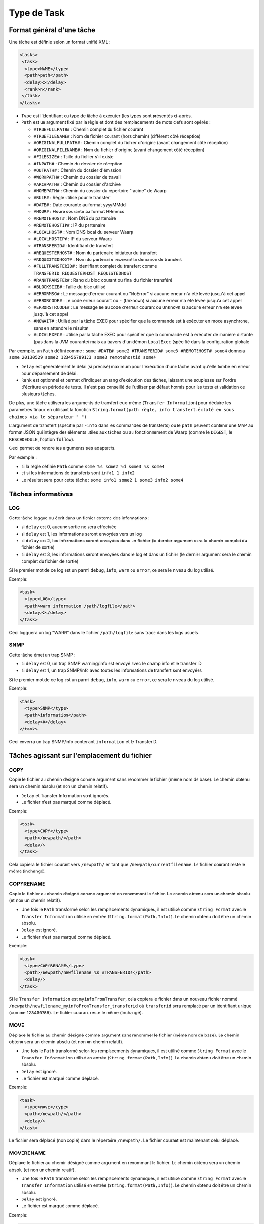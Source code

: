 ############
Type de Task
############

Format général d'une tâche
--------------------------

Une tâche est définie selon un format unifié XML :

.. code-block:: xml

  <tasks>
   <task>
    <type>NAME</type>
    <path>path</path>
    <delay>x</delay>
    <rank>n</rank>
   </task>
  </tasks>

- ``Type`` est l'identifiant du type de tâche à exécuter (les types sont présentés ci-après.

- ``Path`` est un argument fixé par la règle et dont des remplacements de mots clefs sont opérés :

  - ``#TRUEFULLPATH#`` : Chemin complet du fichier courant
  - ``#TRUEFILENAME#`` : Nom du fichier courant (hors chemin) (différent côté réception)
  - ``#ORIGINALFULLPATH#`` : Chemin complet du fichier d'origine (avant changement côté réception)
  - ``#ORIGINALFILENAME#`` : Nom du fichier d'origine (avant changement côté réception)
  - ``#FILESIZE#`` : Taille du fichier s'il existe
  - ``#INPATH#`` : Chemin du dossier de réception
  - ``#OUTPATH#`` : Chemin du dossier d'émission
  - ``#WORKPATH#`` : Chemin du dossier de travail
  - ``#ARCHPATH#`` : Chemin du dossier d'archive
  - ``#HOMEPATH#`` : Chemin du dossier du répertoire "racine" de Waarp
  - ``#RULE#`` : Règle utilisé pour le transfert
  - ``#DATE#`` : Date courante au format yyyyMMdd
  - ``#HOUR#`` : Heure courante au format HHmmss
  - ``#REMOTEHOST#`` : Nom DNS du partenaire
  - ``#REMOTEHOSTIP#`` : IP du partenaire
  - ``#LOCALHOST#`` : Nom DNS local du serveur Waarp
  - ``#LOCALHOSTIP#`` : IP du serveur Waarp
  - ``#TRANSFERID#`` : Identifiant de transfert
  - ``#REQUESTERHOST#`` : Nom du partenaire initiateur du transfert
  - ``#REQUESTEDHOST#`` : Nom du partenaire recevant la demande de transfert
  - ``#FULLTRANSFERID#`` : Identifiant complet du transfert comme ``TRANSFERID_REQUESTERHOST_REQUESTEDHOST``
  - ``#RANKTRANSFER#`` : Rang du bloc courant ou final du fichier transféré
  - ``#BLOCKSIZE#`` : Taille du bloc utilisé
  - ``#ERRORMSG#`` : Le message d'erreur courant ou "NoError" si aucune erreur n'a été levée jusqu'à cet
    appel
  - ``#ERRORCODE#`` : Le code erreur courant ou ``-`` (``Unknown``) si aucune erreur n'a été levée jusqu'à
    cet appel
  - ``#ERRORSTRCODE#`` : Le message lié au code d'erreur courant ou ``Unknown`` si aucune erreur n'a été
    levée jusqu'à cet appel
  - ``#NOWAIT#`` : Utilisé par la tâche EXEC pour spécifier que la commande est à exécuter en mode asynchrone,
    sans en attendre le résultat
  - ``#LOCALEXEC#`` : Utilisé par la tâche EXEC pour spécifier que la commande est à exécuter de manière
    distante (pas dans la JVM courante) mais au travers d'un démon ``LocalExec`` (spécifié dans la
    configuration globale

Par exemple, un ``Path`` défini comme :
``some #DATE# some2 #TRANSFERID# some3 #REMOTEHOST# some4``
donnera
``some 20130529 some2 123456789123 some3 remotehostid some4``

- ``Delay`` est généralement le délai (si précisé) maximum pour l'exécution d'une tâche avant qu'elle tombe
  en erreur pour dépassement de délai.
- ``Rank`` est optionnel et permet d'indiquer un rang d'exécution des tâches, laissant une souplesse sur
  l'ordre d'écriture en période de tests. Il n'est pas conseillé de l'utiliser par défaut hormis pour les
  tests et validation de plusieurs tâches.

De plus, une tâche utilisera les arguments de transfert eux-même (``Transfer Information``) pour déduire
les paramètres finaux en utilisant la fonction
``String.format(path règle, info transfert.éclaté en sous chaînes via le séparateur " ")``

L'argument de transfert (spécifié par ``-info`` dans les commandes de transferts) ou le ``path`` peuvent
contenir une MAP au format JSON qui intègre des éléments utiles aux tâches ou au fonctionnement de Waarp
(comme le ``DIGEST``, le ``RESCHDEDULE``, l'option ``follow``).

Ceci permet de rendre les arguments très adaptatifs.

Par exemple :

- si la règle définie ``Path`` comme ``some %s some2 %d some3 %s some4``
- et si les informations de transferts sont ``info1 1 info2``
- Le résultat sera pour cette tâche : ``some info1 some2 1 some3 info2 some4``



Tâches informatives
-------------------

LOG
"""

Cette tâche loggue ou écrit dans un fichier externe des informations :

- si ``delay`` est 0, aucune sortie ne sera effectuée
- si ``delay`` est 1, les informations seront envoyées vers un log
- si ``delay`` est 2, les informations seront envoyées dans un fichier (le dernier argument sera le chemin 
  complet du fichier de sortie)
- si ``delay`` est 3, les informations seront envoyées dans le log et dans un fichier (le dernier argument 
  sera le chemin complet du fichier de sortie)

Si le premier mot de ce log est un parmi ``debug``, ``info``, ``warn`` ou ``error``, ce sera le niveau du 
log utilisé. 

Exemple:

.. code-block:: xml

  <task>
    <type>LOG</type>
    <path>warn information /path/logfile</path>
    <delay>2</delay>
  </task>

Ceci logguera un log "WARN" dans le fichier ``/path/logfile`` sans trace dans les logs usuels.

SNMP
""""

Cette tâche émet un trap SNMP :

- si ``delay`` est 0, un trap SNMP warning/info est envoyé avec le champ info et le transfer ID
- si ``delay`` est 1, un trap SNMP/info avec toutes les informations de transfert sont envoyées

Si le premier mot de ce log est un parmi ``debug``, ``info``, ``warn`` ou ``error``, ce sera le niveau du
log utilisé.

Exemple:

.. code-block:: xml

  <task>
    <type>SNMP</type>
    <path>information</path>
    <delay>0</delay>
  </task>

Ceci enverra un trap SNMP/info contenant ``information`` et le TransferID.

Tâches agissant sur l'emplacement du fichier
--------------------------------------------

COPY
""""

Copie le fichier au chemin désigné comme argument sans renommer le fichier (même nom de base). Le chemin
obtenu sera un chemin absolu (et non un chemin relatif).

- ``Delay`` et Transfer Information sont ignorés.
- Le fichier n'est pas marqué comme déplacé.

Exemple:

.. code-block:: xml

  <task>
    <type>COPY</type>
    <path>/newpath/</path>
    <delay/>
  </task>

Cela copiera le fichier courant vers ``/newpath/`` en tant que ``/newpath/currentfilename``. Le fichier
courant reste le même (inchangé).

COPYRENAME
""""""""""

Copie le fichier au chemin désigné comme argument en renommant le fichier. Le chemin
obtenu sera un chemin absolu (et non un chemin relatif).

- Une fois le ``Path`` transformé selon les remplacements dynamiques, il est utilisé comme
  ``String Format`` avec le ``Transfer Information`` utilisé en entrée (``String.format(Path,Info)``).
  Le chemin obtenu doit être un chemin absolu.
- ``Delay`` est ignoré.
- Le fichier n'est pas marqué comme déplacé.

Exemple:

.. code-block:: xml

  <task>
    <type>COPYRENAME</type>
    <path>/newpath/newfilename_%s_#TRANSFERID#</path>
    <delay/>
  </task>

Si le ``Transfer Information`` est ``myinfoFromTransfer``, cela copiera le fichier dans un nouveau
fichier nommé ``/newpath/newfilename_myinfoFromTransfer_transferid`` où ``transferid`` sera remplacé par
un identifiant unique (comme 123456789). Le fichier courant reste le même (inchangé).

MOVE
""""

Déplace le fichier au chemin désigné comme argument sans renommer le fichier (même nom de base). Le chemin
obtenu sera un chemin absolu (et non un chemin relatif).

- Une fois le ``Path`` transformé selon les remplacements dynamiques, il est utilisé comme
  ``String Format`` avec le ``Transfer Information`` utilisé en entrée (``String.format(Path,Info)``).
  Le chemin obtenu doit être un chemin absolu.
- ``Delay`` est ignoré.
- Le fichier est marqué comme déplacé.

Exemple:

.. code-block:: xml

  <task>
    <type>MOVE</type>
    <path>/newpath/</path>
    <delay/>
  </task>

Le fichier sera déplacé (non copié) dans le répertoire ``/newpath/``. Le fichier courant est maintenant
celui déplacé.

MOVERENAME
""""""""""

Déplace le fichier au chemin désigné comme argument en renommant le fichier. Le chemin
obtenu sera un chemin absolu (et non un chemin relatif).

- Une fois le ``Path`` transformé selon les remplacements dynamiques, il est utilisé comme
  ``String Format`` avec le ``Transfer Information`` utilisé en entrée (``String.format(Path,Info)``).
  Le chemin obtenu doit être un chemin absolu.
- ``Delay`` est ignoré.
- Le fichier est marqué comme déplacé.

Exemple:

.. code-block:: xml

  <task>
    <type>MOVERENAME</type>
    <path>/newpath/newfilename</path>
    <delay/>
  </task>

Le fichier sera déplacé (non copié) dans le répertoire ``/newpath/`` avec comme nouveau nom
``/newpath/newfilename``. Le fichier courant est maintenant celui déplacé.

LINKRENAME
""""""""""

Crée un lien vers le fichier courant et pointe dessus.

- Le lien est d'abord tenté en mode "hard link", puis "soft link" et si ce n'est pas possible (non
  supporté par le système de fichiers), il crée une copie avec le nouveau nom.
- Une fois le ``Path`` transformé selon les remplacements dynamiques, il est utilisé comme
  ``String Format`` avec le ``Transfer Information`` utilisé en entrée (``String.format(Path,Info)``).
  Le chemin obtenu doit être un chemin absolu.
- ``Delay`` est ignoré.
- Le fichier est marqué comme déplacé.

Exemple:

.. code-block:: xml

  <task>
    <type>LINKRENAME</type>
    <path>/newpath/filenamelink</path>
    <delay/>
  </task>

Le fichier sera un lien dans le répertoire ``/newpath/`` avec pour nom ``filenamelink`` (ou une copie si ce
n'est pas possible).

RENAME
""""""

Renomme le fichier au chemin désigné comme argument. Le chemin
obtenu sera un chemin absolu (et non un chemin relatif).

- Une fois le ``Path`` transformé selon les remplacements dynamiques, il est utilisé comme
  ``String Format`` avec le ``Transfer Information`` utilisé en entrée (``String.format(Path,Info)``).
  Le chemin obtenu doit être un chemin absolu.
- ``Delay`` est ignoré.
- Le fichier est marqué comme déplacé.

Exemple:

.. code-block:: xml

  <task>
    <type>RENAME</type>
    <path>/newpath/newfilename</path>
    <delay/>
  </task>

Le fichier sera déplacé avec le nouveau nom spécifié. Le fichier est marqué comme déplacé.

DELETE
""""""

Cette tâche efface le fichier courant.

- Le fichier courant n'est plus valide.
- Aucun autre argument n'est pris en compte.

Exemple:

.. code-block:: xml

  <task>
    <type>DELETE</type>
    <path/>
    <delay/>
  </task>

Le fichier courant est effacé. En conséquence, plus aucune action ne peut être opérée sur le
fichier. Note : si le fichier ne peut pas être effacé, un Warning sera levé.

VALIDFILEPATH
"""""""""""""

Teste si le fichier courant est sous l'un des dossiers obtenus depuis le ``Path`` ou les ``Transfer
Information``.

- Une fois le ``Path`` transformé selon les remplacements dynamiques, il est utilisé comme
  ``String Format`` avec le ``Transfer Information`` utilisé en entrée (``String.format(Path,Info)``).
- Le résultat devra être : ``path1 path2 ...`` où chaque chemin est séparé par un "blanc".
- Si ``Delay`` n'est pas 0, un log sera produit.
- Le fichier n'est pas marqué comme déplacé.

Exemple:

.. code-block:: xml

  <task>
    <type>VALIDFILEPATH</type>
    <path>/path1/ /path2/</path>
    <delay>1</delay>
  </task>

Ceci vérifiera si le fichier courant est dans un des dossiers spécifiés, ici ``/path1`` ou ``/path2``.
Et il fera une sortie log pour enregistrer le résultat de cette vérification.

Tâches agissant sur le fichier
------------------------------

TAR
"""

Crée un TAR depuis les arguments comme source et destination ou un UNTAR des fichiers depuis une archive TAR.

- Une fois le ``Path`` transformé selon les remplacements dynamiques, il est utilisé comme
  ``String Format`` avec le ``Transfer Information`` utilisé en entrée (``String.format(Path,Info)``).
- Si ``delay`` est ``1``, l'archive tar indiquée en premier argument est
  **extraite** dans le dossier indiqué en second argument (le ``path``
  ``archiveFile destDir`` équivaut à la commande
  ``tar xf archiveFile -C destDir``)
- Si ``delay`` est ``2``, l'archive tar indiquée en premier argument est
  **crée** avec le contenu du dossier indiqué en second argument (le ``path``
  ``archiveFile sourceDir`` équivaut à la commande
  ``tar cf archiveFile sourceDir``)
- Si ``delay`` est ``3``, l'archive tar indiquée en premier argument est
  **crée** avec les fichiers indiqués dans les arguments suivants (le
  ``path`` ``archiveFile sourceFile1 sourceFile2`` équivaut à la commande
  ``tar cf archiveFile sourceFile1 sourceFile2``)
- Le fichier n'est pas marqué comme déplacé.

Exemple:

.. code-block:: xml

  <task>
    <type>TAR</type>
    <path>/path/sourcetarfile /path/targetdirectory/</path>
    <delay>1</delay>
  </task>

Ceci déclenchera un ``UNTAR`` depuis l'archive TAR ``/path/sourcetarfile``
vers le dossier ``/path/targetdirectory``. Le fichier n'est pas marqué comme
déplacé.

ZIP
"""

Crée un ZIP depuis les arguments comme source et destination ou un UNZIP des fichiers depuis une archive ZIP.

- Une fois le ``Path`` transformé selon les remplacements dynamiques, il est utilisé comme ``String
  Format`` avec le ``Transfer Information`` utilisé en entrée (``String.format(Path,Info)``).
- Si ``delay`` est ``1``, l'archive zip indiquée en premier argument est
  **extraite** dans le dossier indiqué en second argument (le ``path``
  ``archiveFile destDir`` équivaut à la commande
  ``unzip archiveFile -d destDir``)
- Si ``delay`` est ``2``, l'archive zip indiquée en premier argument est
  **crée** avec le contenu du dossier indiqué en second argument (le ``path``
  ``archiveFile sourceDir`` équivaut à la commande
  ``zip -r archiveFile sourceDir``)
- Si ``delay`` est ``3``, l'archive zip indiquée en premier argument est
  **crée** avec les fichiers indiqués dans les arguments suivants (le
  ``path`` ``archiveFile sourceFile1 sourceFile2`` équivaut à la commande
  ``zip archiveFile sourceFile1 sourceFile2``)
- Le fichier n'est pas marqué comme déplacé.

Exemple:

.. code-block:: xml

  <task>
    <type>ZIP</type>
    <path>/path/sourcetarfile /path/targetdirectory/</path>
    <delay>1</delay>
  </task>

Ceci déclenchera un ``UNZIP`` depuis l'archive ZIP ``/path/sourcetarfile``
vers le dossier ``/path/targetdirectory``. Le fichier n'est pas marqué comme
déplacé.

TRANSCODE
"""""""""

Permet de transcoder un fichier d'un ensemble de codage vers un autre.

Une fois le ``Path`` transformé selon les remplacements dynamiques, il est utilisé comme
``String Format`` avec le ``Transfer Information`` utilisé en entrée (``String.format(Path,Info)``).

- ``-from fromCharset``
- ``-to toCharset``
- ``-newfile filename`` argument optionnel : si non utilisé, ce sera le nom du fichier courant plus
  ``.extension`` (usuellement ``transcode``) ; si utilisé, aucune extension ne sera ajoutée
- ``-extension extension`` argument optionnel : si non utilisé, le fichier produit sera
  ``filename.transcode``
- ``-dos2unix`` or ``-unix2dos`` argument optionnel, mais si présent, ``-from`` et ``-to`` peuvent être
  ignorés ; ceci autorise des actions ``dos2unix``/``unix2dos`` à la fin du transcodage. Cette opération peut
  être réalisée même sans les options ``-from`` ou ``-to``, ce qui signifie que seule cette transformation
  sera appliquée, sans transcodage.

``fromCharset`` et ``toCharset`` sont des chaînes représentant les codages officiels disponibles en Java
dont.

Le fichier n'est pas marqué comme déplacé.

Exemple:

.. code-block:: xml

  <task>
    <type>TRANSCODE</type>
    <path>-from fromCharset -to toCharset -newfile /path/file</path>
    <delay/>
  </task>

Ceci transcodera le fichier courant depuis ``fromCharset`` vers ``toCharset`` et le résultat sera placé
dans le fichier ``/path/file``.
Le fichier n'est pas marqué comme déplacé.


Une méthode en ligne de commande (depuis Waarp Common) permet d'obtenir une liste en html (``-html``), csv
(``-csv``) ou au format texte (``-text``) de tous les codages supportés par votre JVM. Pour l'utiliser,
exécuter la commande suivante :

.. code-block::

  java -cp WaarpCommon-1.2.7.jar \
    org.waarp.common.transcode.CharsetsUtil \
    [-csv | -html | -text ]

Elle peut également être utilisé pour transcoder des fichiers en dehors de R66.

.. code-block::

  java -cp WaarpCommon-1.2.7.jar \
    org.waarp.common.transcode.CharsetsUtil \
    -from fromFilename fromCharset -to toFilename toCharset

Codages supportés
'''''''''''''''''

Parmi les ensembles de codages, les plus connus sont :

- France: IBM297 or IBM01147
- Italy: IBM280 or IBM01144
- UK: IBM285 or IBM01146
- International (Switzerland, Belgium): IBM500 or IBM01148
- Austria/Germany: IBM273 or IBM01141
- Spain and Latin America: IBM284 or IBM01145
- Portugal, Brazil, USA, Canada, Netherlands: IBM037 or IBM01140
- Central and Eastern Europe: IBM870
- Cyrillic: x-IBM1025 (x-IBM1381?)
- Turkey: IBM1026
- Cyrillic Ukraine: x-IBM1123
- Denmark, Norway: IBM277 or IBM01142
- Finland or Sweden: IBM278 or IBM01143
- Greece: x-IBM875 or x-IBM1124

.. seealso::

    * `référence IBM des code pages <http://publib.boulder.ibm.com/infocenter/pcomhelp/v5r9/topic/com.ibm.pcomm.doc/reference/html/hcp_reference.htm>`__


UNZEROED
""""""""

Cette tâche ajoute un octet à un fichier si celui-ci est vide (de taille 0).

Cette tâche sera en erreur si le fichier est de taille 0 mais ne peut pas être "unzeroed". Si le chemin est
non vide, le contenu sera utilisé comme remplissage du le fichier vide. S'il est vide, le caractère "blanc"
sera utilisé.

Une fois le ``Path`` transformé selon les remplacements dynamiques, il est utilisé comme
``String Format`` avec le ``Transfer Information`` utilisé en entrée (``String.format(Path,Info)``).

- Si ``Delay`` est 1, la tâche produira un log de niveau info
- Si ``Delay`` est 2, la tâche produira un log de niveau warn
- Le fichier n'est pas marqué comme déplacé.

Exemple:

.. code-block:: xml

  <task>
    <type>UNZEROED</type>
    <path>optional</path>
    <delay>1</delay>
  </task>

Ceci remplira le fichier courant s'il est vide avec le contenu "optional" et produiera un log de niveau
INFO en l'absence d'erreur, de niveau ERROR en cas d'erreur.

CHKFILE
"""""""

Cette tâche vérifie différentes propriétés relatives au fichier courant en fonction des arguments.

Une fois le ``Path`` transformé selon les remplacements dynamiques, il est utilisé comme
``String Format`` avec le ``Transfer Information`` utilisé en entrée (``String.format(Path,Info)``).

- ``SIZE LT/GT/LTE/GTE/EQ number``

  - vérifie la taille du fichier en fonction d'une limite (plus petit, plus grand, plus petit ou égal, plus
    grand ou égal, égal)

- ``DFCHECK``

  - vérifie que la taille du fichier à recevoir est compatible avec l'espace disponible restant tant sur
    l'espace de travail que sur l'espace final de réception (depuis le contexte)

- Le fichier n'est pas marqué comme déplacé.

Exemple:

.. code-block:: xml

  <task>
    <type>CHKFILE</type>
    <path>SIZE LT 1000000 SIZE GT 1000 DFCHECK</path>
    <delay/>
  </task>

Ceci testera si le fichier est plus petit que 10 MO (base 10), plus grand que 1000 octets et si les
répertoires de travail et de réceptions ont assez d'espace pour y écrire le fichier (taille annoncée par
l'émetteur).

CHMOD
"""""

Cette tâche permet de modifier les droits du fichier (comme la commande ``CHMOD`` sous Unix) avec les
arguments suivants :

- le chemin complet est celui du fichier courant
- Une fois le ``Path`` transformé selon les remplacements dynamiques, il est utilisé comme
  ``String Format`` avec le ``Transfer Information`` utilisé en entrée (``String.format(Path,Info)``).
- les arguments in fine seront de la forme ``[ua][+-=][rwx]`` où de multiples répétitions peuvent être
  spécifiées, séparées par un caractère ``blanc``

  - ``u/a`` signifiant l'utilisateur (Utilisateur système Waarp)/all (tous) (groupe et autre n'existent pas
    en Java),
  - ``+/-/=`` signifiant l'ajout, le retrait ou l'affectation (l'affectation signifie que tous les autres
    droits sont retirés),
  - ``r/w/x`` signifiant Read/Write/Execute (Lecture/Ecriture/Exécution)

- Le fichier n'est pas marqué comme déplacé.

Par exemple :

  - ``u=rwx a=r``
  - ``ua+rw``
  - ``u=rw a-wx``
  - ``a+rw``

Si plusieurs modes sont indiqués, ils seront exécutés en séquence.  Ainsi ``a=r a+w a-r`` donnera ``a=w``.

Exemple:

.. code-block:: xml

  <task>
    <type>CHMOD</type>
    <path>a=r a+w a-r</path>
    <delay/>
  </task>

.. _task-icap:

ICAP
""""

.. versionadded:: 3.4.0

.. seealso::

  Une documentation complète d'installation au regard des interactions avec un serveur ICAP est disponible
  :any:`ici <setup-icap>`

Cette tâche permet l'échange avec un serveur répondant à la norme RFC 3507 dite `ICAP`.
Elle permet de transférer le contenu du fichier vers un service ICAP via une commande
`RESPMOD` et d'obtenir la validation de ce fichier par le service (status `204`).

La liste des arguments est la suivante :

* ``-file filename`` spécifie le chemin du fichier sur lequel opérer (si le nom
  est ``EICARTEST``, un faux virus de test basé sur EICAR test sera envoyé).
* ``-to hostname`` spécifie l'adresse (via DNS ou IP) du serveur ICAP
* [``-port port``, défaut 1344]  spécifie le port à utiliser (défaut 1344)
* ``-service name`` | ``-model name``  spécifie le service ou modèle ICAP à
  utiliser
* [``-previewSize size``, défaut aucun] spécifie la taille de Preview à
  utiliser (défaut négociée)
* [``-blockSize size``, défaut 8192] spécifie la taille en émission à utiliser
  (défaut 8192)
* [``-receiveSize size``, défaut 65536] spécifie la taille en réception à
  utiliser (défaut 65536)
* [``-maxSize size``, défaut MAX_INTEGER] spécifie la taille maxmale d'un
  fichier à utiliser (défaut MAX_INTEGER)
* [``-timeout in_ms``, défaut equiv à 10 min] spécifie la limite de temps à
  utiliser (défaut equiv à 10 min)
* [``-keyPreview key -stringPreview string``, défaut aucun] spécifie la clef et
  la chaîne associée pour Options à valider (défaut aucun)
* [``-key204 key -string204 string``, défaut aucun] spécifie la clef et la
  chaîne associée pour 204 ICAP à valider (défaut aucun)
* [``-key200 key -string200 string``, défaut aucun] spécifie la clef et la
  chaîne associée pour 200 ICAP à valider (défaut aucun)
* [``-stringHttp string``, défaut aucun] spécifie la chaîne pour HTTP 200 ICAP
  à valider (défaut aucun)
* [``-logger DEBUG|INFO|WARN|ERROR``, défaut aucun] spécifie le niveau de log
  entre ``DEBUG`` | ``INFO`` | ``WARN`` | ``ERROR`` (défaut ``WARN``)
* [``-errorMove path`` | ``-errorDelete`` | ``-sendOnError``] spécifie l'action
  en cas de scan erronné : un répertoire de quarantaine, l'effacement du
  fichier, la retransmission (R66) vers un autre partenaire (mutuellement
  exclusif) (défaut aucun)
* [``-ignoreNetworkError``] spécifie que sur une erreur réseau, le fichier sera
  considéré comme OK
* [``-ignoreTooBigFileError``] spécifie que sur une erreur de fichier trop
  grand, le fichier sera considéré comme OK


Si une commande R66 de retransfert est demandée (``-sendOnError``), la dernière option pour ICAP devra être
suivie de ``--`` avant de poursuivre sur les options usuelles pour la commande ``TRANSFER``.


Exemple 1:

.. code-block:: xml

  <task>
    <type>ICAP</type>
    <path>-file #TRUEFULLPATH# -to hostname -service name
    -previewSize size -blockSize size -receiveSize size
    -maxSize size -timeout in_ms
    -keyPreview key -stringPreview string
    -key204 key -string204 string
    -key200 key -string200 string
    -stringHttp string -logger WARN -errorDelete
    -ignoreNetworkError</path>
    <delay>10000</delay>
  </task>

Ici, en cas de scan en erreur, le fichier sera effacé.

Exemple 2:

.. code-block:: xml

  <task>
    <type>ICAP</type>
    <path>-file #TRUEFULLPATH# -to hostname -model name
    -previewSize size -blockSize size -receiveSize size
    -maxSize size -timeout in_ms
    -keyPreview key -stringPreview string
    -key204 key -string204 string
    -key200 key -string200 string
    -stringHttp string -logger WARN -errorMove path
    -ignoreNetworkError</path>
    <delay>10000</delay>
  </task>

Ici, en cas de scan en erreur, le fichier sera déplacé dans un autre répertoire.

Exemple 3:

.. code-block:: xml

  <task>
    <type>ICAP</type>
    <path>-file #TRUEFULLPATH# -to hostname -model name
    -previewSize size -blockSize size -receiveSize size
    -maxSize size -timeout in_ms
    -keyPreview key -stringPreview string
    -key204 key -string204 string
    -key200 key -string200 string
    -stringHttp string -logger WARN -sendOnError
    -ignoreNetworkError -- -file #TRUEFULLPATH# -to
    requestedHost -rule rule [-copyinfo]
    [-info information]</path>
    <delay>10000</delay>
  </task>

Ici, en cas de scan en erreur, le fichier sera envoyé vers un autre serveur (l'effacement sera alors pris
en charge par la règle utilisée pour l'envoyer).

Exemple 4:

.. code-block:: xml

  <task>
    <type>ICAP</type>
    <path>-file #TRUEFULLPATH# -to hostname -model ICAP_AVSCAN
    -sendOnError -ignoreNetworkError -ignoreTooBigFileError --
    -file #TRUEFULLPATH# -to requestedHost -rule rule -copyinfo
    -info FILE INFECTED</path>
    <delay>10000</delay>
  </task>

Même cas que l'exemple 3 plus minimaliste et réaliste.



Tâches exécutant un sous-traitement
-----------------------------------

EXEC
""""

Exécute une commande externe en fonction des arguments ``Path`` et ``Transfer Information``.

- Le ``Delay`` est le temps maximum autorisé en millisecondes avant que la tâche ne soit considérée comme
  en time out et donc en erreur.
- Une fois le ``Path`` transformé selon les remplacements dynamiques, il est utilisé comme
  ``String Format`` avec le ``Transfer Information`` utilisé en entrée (``String.format(Path,Info)``).
- Le fichier n'est pas marqué comme déplacé.

La commande externe est supposée se comporter comme suit pour ses valeurs de retour :

- exit 0, pour une exécution correcte
- exit 1, pour une exécution correcte mais avec avertissement
- toute autre valeur pour une exécution en erreur

Exemple:

.. code-block:: xml

  <task>
    <type>EXEC</type>
    <path>/path/command arguments #TRANSFERID# #TRUEFULLPATH# %s</path>
    <delay>10000</delay>
  </task>

En prenant en compte les transformations dynamiques, la commande ``/path/command`` sera exécutée avec les
arguments suivants :
``arguments transferId /path/currentFilename transferInformation``.

EXECMOVE
""""""""

Exécute une commande externe en fonction des arguments ``Path`` et ``Transfer Information``.

- Le ``Delay`` est le temps maximum autorisé en millisecondes avant que la tâche ne soit considérée comme
  en time out et donc en erreur.
- Une fois le ``Path`` transformé selon les remplacements dynamiques, il est utilisé comme
  ``String Format`` avec le ``Transfer Information`` utilisé en entrée (``String.format(Path,Info)``).
- La dernière ligne retournée par la commande externe est interprétée comme le nouveau chemin absolu du
  fichier courant. La commande externe est responsable d'avoir réellement déplacer le fichier vers ce nouvel
  emplacement.
- Le fichier est marqué comme déplacé.

La commande externe est supposée se comporter comme suit pour ses valeurs de retour :

- exit 0, pour une exécution correcte
- exit 1, pour une exécution correcte mais avec avertissement
- toute autre valeur pour une exécution en erreur

Exemple:

.. code-block:: xml

  <task>
    <type>EXECMOVE</type>
    <path>/path/command arguments #TRANSFERID# #TRUEFULLPATH# %s</path>
    <delay>10000</delay>
  </task>


En prenant en compte les transformations dynamiques, la commande ``/path/command`` sera exécutée avec les
arguments suivants :
``arguments transferId /path/currentFilename transferInformation``.
La dernière ligne retournée par la commande externe est interprétée comme le nouveau chemin absolu du
fichier courant.

EXECOUTPUT
""""""""""

Exécute une commande externe en fonction des arguments ``Path`` et ``Transfer Information``.

- Le ``Delay`` est le temps maximum autorisé en millisecondes avant que la tâche ne soit considérée comme
  en time out et donc en erreur.
- Une fois le ``Path`` transformé selon les remplacements dynamiques, il est utilisé comme
  ``String Format`` avec le ``Transfer Information`` utilisé en entrée (``String.format(Path,Info)``).
- Toutes les lignes retournées par la commande externe (sortie standard) sont interprétées comme un
  possible message d'erreur.
- Le fichier n'est pas marqué comme déplacé, sauf en cas d'erreur et si ``NEWFILENAME`` est utilisé comme
  préfixe au nom du fichier).

La commande externe est supposée se comporter comme suit pour ses valeurs de retour :

- exit 0, pour une exécution correcte
- exit 1, pour une exécution correcte mais avec avertissement
- toute autre valeur pour une exécution en erreur et seulement dans ce cas, la sortie standard est
  utilisée comme message d'erreur. Des informations peuvent être retournées au serveur distant avec les
  balises ``#ERRORMSG#`` et ``#ERRORCODE#`` ou ``#ERRORSTRCODE#``, et ``NEWFINALNAME`` si le fichier a
  changé.

Exemple:

.. code-block:: xml

  <task>
    <type>EXECOUTPUT</type>
    <path>/path/command arguments #TRANSFERID# #TRUEFULLPATH# %s</path>
    <delay>10000</delay>
  </task>


En prenant en compte les transformations dynamiques, la commande ``/path/command`` sera exécutée avec les
arguments suivants :
``arguments transferId /path/currentFilename transferInformation``.

La dernière ligne retournée par la commande externe est interprétée comme le nouveau chemin absolu du
fichier courant. Des informations peuvent être retournées au serveur distant avec les
balises ``#ERRORMSG#`` et ``#ERRORCODE#`` ou ``#ERRORSTRCODE#``, et ``NEWFINALNAME`` si le fichier a changé.

EXECJAVA
""""""""

Exécute une classe Java externe en fonction des arguments ``Path`` et ``Transfer Information``.

- Le ``Delay`` est le temps maximum autorisé en millisecondes avant que la tâche ne soit considérée comme
  en time out et donc en erreur.
- Une fois le ``Path`` transformé selon les remplacements dynamiques, il est utilisé comme
  ``String Format`` avec le ``Transfer Information`` utilisé en entrée (``String.format(Path,Info)``).
- Le nom de la classe Java (qui doit implémenter ``R66Runnable`` ou étendre ``AbstractExecJavaTask``, en
  ignorant les méthodes ``validate/finalValidate/invalid`` utilisées uniquement pour les tâches ``Business``)
  est obtenu comme le premier argument. L'allocation est réalisée sous la forme ``new MyClass()``,
  c'est-à-dire un constructeur sans argument.
- Le fichier n'est pas marqué comme déplacé.

Exemple:

.. code-block:: xml

  <task>
    <type>EXECJAVA</type>
    <path>java.class.name #TRANSFERID# #TRUEFULLPATH#</path>
    <delay>10000</delay>
  </task>

Ceci va déclencher l'exécution de la commande nommée ``java.class.name`` avec les arguments suivants :
``arguments transferId /path/currentFilename``.

Eléments additionnels : Usage de la classe ExecJava

Afin de faciliter l'intégration dans des modules applicatifs, Waarp R66
supporte la possibilité de déclencher des classes Java spécifiques de 3
manières (depuis la version 2.3) :

- L'une est au travers de tâches de traitement pré- ou post-transfert, ou en
  cas d'erreur  en utilisant le mot clef EXECJAVA, suivi du nom complet de la
  classe Java qui doit implémenter l'interface ``R66Runnable``.
- Une autre est d'exécuter des commandes spécifiques ``R66Business``, qui sont
  également des implémentations de l'interface ``R66Runnable`` au travers de
  l'extension de ``AbstractExecJavaTask``.
- Enfin, il y a la possibilité d'associer une classe ``Business`` (voir
  ``R66BusinessInterface``) au travers
  d'une "factory" Business (voir ``R66BusinessFactoryInterface``) pour chacun des
  transfer et qui déclenche différentes méthodes lors des étapes de chaque transfert :

  - ``void checkAtStartup(R66Session session)``: lancé au démarrage avant les tâches de pré-tâches
  - ``void checkAfterPreCommand(R66Session session)``: lancé après les pré-tâches mais avant le transfert
  - ``void checkAfterTransfer(R66Session session)``: lancé après le transfer mais avant les
    post-tâches
  - ``void checkAfterPost(R66Session session)``: lancé après les post-tâches et avant la fin de la requête
  - ``void checkAtError(R66Session session)``: lancé si une erreur intervient
  - ``void checkAtChangeFilename(R66Session session)``: lancé si le nom du fichier change durant des
    tâches
  - ``void releaseResources()``: lancé à la toute fin pour nettoyer les possibles ressources utilisées
  - ``String getInfo()`` and ``void setInfo(String info)``: lancés de manière programmatique (code
    métier) pour permettre de positionner une information spéciale (chaîne de caractères) et de la récupérer
    à n'importe quel moment

Notez que la ``R66BusinessFactory`` peut être déclarée dans le fichier XML de configuration du moniteur
dans la balise ``businessfactory`` dans les parties ``server`` ou ``client``, mais est limitée à un
constructeur sans argument.

Notez enfin que pour autoriser des requêtes Business, le droit doit avoir été accordé au partenaire comme
suit dans le fichier de configuration XML :

.. code-block:: xml

      <business><businessid>hostname</businessid>...</business>

Si non positionné, le partenaire ne sera pas autorisé. Pour ``EXECJAVA``, la sécurité est assurée par le
fait que la règle est locale au serveur qui l'ecécute et que la règle peut elle aussi limiter les
partenaires qui peuvent l'utiliser.

RESTART
"""""""

Cette tâche permet de redémarrer un serveur Waarp. Il n'y a aucun argument.

Exemple:

.. code-block:: xml

  <task>
    <type>RESTART</type>
    <path></path>
    <delay>0</delay>
  </task>

L'exemple d'usage le plus fréquent est la mise à jour des binaires ou de la configuration XML du serveur
via un transfert, suivi d'un ``UNTAR`` ou ``UNZIP`` et enfin d'un ``RESTART``.

Tâches exécutant un transfert
-----------------------------

TRANSFER
""""""""

.. versionadded:: 3.4.0
   
   option ``-nofollow``

Soumet un nouveau transfert basé sur des arguments ``Path`` et ``Transfer Information``.

- Une fois le ``Path`` transformé selon les remplacements dynamiques, il est utilisé comme
  ``String Format`` avec le ``Transfer Information`` utilisé en entrée (``String.format(Path,Info)``).
- Les arguments de transferts sont obtenus à partir du ``Path`` transformé.
- Le résultat est considéré comme un ``r66send`` sauf ``-info`` qui doit être le dernier item, et
  ``-copyinfo`` copiera en première position les informations de transferts originales dans les nouvelles, en
  ayant toujours la possibilité d'en ajouter d'autres via ``-info``
- ``Delay`` est ignoré
- Le fichier n'est pas marqué comme déplacé.

Arguments du transfert :

::

  -to <arg>        Spécifie le partenaire distant
  (-id <arg>|      Spécifie l'identifiant du transfert
   (-file <arg>    Spécifie le fichier à opérer
    -rule <arg>))  Spécifie la règle de transfert
  [-block <arg>]   Spécifie la taille du bloc
  [-nofollow]      Spécifie que le trasfert ne devra pas intégrer un "follow" id
  [-md5]           Spécifie qu'un calcul d'empreinte doit être réalisé pour
                    valider le transfert
  [-delay <arg>|   Spécifie le délai comme un temps epoch ou un délai (+arg) en ms
   -start <arg>]   Spécifie la date de démarrage yyyyMMddHHmmss
  [-nolog]         Spécifie de ne rien conserver de ce transfert (en base)
  [-notlogWarn |   Spécifie que le log final est en mode Info si OK
   -logWarn]       Spécifie que le log final est en mode Warn si OK (défaut)
  [-copyinfo]      Spécifie que les informations de transfert seront recopiées
                    intégralement en préposition des nouvelles valeurs
  [-info <arg>)    Spécifie les informations de transfert (en dernière position)


Exemple:

.. code-block:: xml

  <task>
    <type>TRANSFER</type>
    <path>-file #TRUEFULLPATH# -to remotehost
    -rule ruletouse -info transfer Information</path>
    <delay/>
  </task>

Ceci créera une nouvelle requête de transfert (asynchrone) en utilisant le fichier courant
(``#TRUEFULLPATH#``), pour envoyer (ou recevoir selon la règle utilisée)
vers (ou depuis) le partenaire, en utilisant ``transfer Information`` comme argument de transfert.

RESCHEDULE
""""""""""

Replanifie une tâche de transfert en cas d'erreur avec un délai spécifié en millisecondes, si le code
d'erreur est un de
ceux spécifiés et si les intervalles optionnels de dates sont compatibles avec la nouvelle planification.

La balise ``path`` accepte les arguments suivants (les deux premiers sont
obligatoires) :

- ``-delay ms`` spécifie le délai en millisecondes après lequel retenter ce
  transfert
- ``-case errorCode,errorCode,...`` où les "errorCode" sont une liste de codes
  d'erreur pour lesquels la tâche est exécutée. Les codes suivants sont
  disponibles (e nom de l'erreur et le code d'une lettre peuvent petre
  utilisés) :

  - ``ConnectionImpossible(C)``,
  - ``ServerOverloaded(l)``
  - ``BadAuthent(A)``,
  - ``ExternalOp(E)``
  - ``TransferError(T)``
  - ``MD5Error(M)``
  - ``Disconnection(D)``
  - ``RemoteShutdown(r)``
  - ``FinalOp(F)``
  - ``Unimplemented(U)``
  - ``Shutdown(S)``
  - ``RemoteError(R)``
  - ``Internal(I)``
  - ``StoppedTransfer(H)``
  - ``CanceledTransfer(K)``
  - ``Warning(W)``
  - ``Unknown(-)``
  - ``QueryAlreadyFinished(Q)``
  - ``QueryStillRunning(s)``
  - ``NotKnownHost(N)``,
  - ``QueryRemotelyUnknown(u)``
  - ``FileNotFound(f)``
  - ``CommandNotFound(c)``
  - ``PassThroughMode(p)``

- ``-between starttime;endtime``, ``-notbetween starttime;endtime`` permettent
  de définir des plages horaires durant lesquelles les tentatives de transferts
  peuvent ou, respectivement, ne peuvent pas être retentés. Les règles
  suivantes sont utilisées :

  - Ces arguments peuvent être utilisés plusieurs fois et peuvent être mixés ;
  - Ils ont le format suivant : ``Yn:Mn:Dn:Hn:mn:Sn`` où n
    spécifie un nombre pour chaque partie d'une date (optionnelle) comme ``Y``
    = Année, ``M`` = Mois, ``D`` = Jour, ``H`` = Heure, ``m`` = minute, ``s`` =
    seconde ;
  - Le format peut être  ``X+n``, ``X-n``, ``X=n`` ou ``Xn`` où ``X+-n``
    signifie ajouter/soustraire n à la date courante, tandis que ``X=n`` ou
    ``Xn`` signifie une valeur exacte ;
  - Si aucune spécification de temps n'est présente, ce sera la date actuelle ;
  - La date planifiée ne doit pas être dans un des intervalles définis par
    les arguments ``-notbetween`` ;
  - La date planifiée doit être dans un des intervalles définis par les
    arguments ``-between`` ;
  - Si aucun de ces arguments n'est spécifié, la date planifiée sera toujours
    valide.
  - Si ``starttime`` est plus grand que ``endtime``, ``endtime`` prendra la valeur ``starttime`` + 1 jour ;
  - Si ``starttime`` et ``endtime`` sont inférieurs à la date planifiée, ils auront également un décalage d'un
    jour.

- ``-count limit`` sera la limite de retentatives. La valeur limite est prise des
  ``information de transfert`` et non de la règle.

  - Chaque fois que cette fonction est appelée, la valeur limite est remplacée
    par ``newlimit = limit - 1`` dans l'``information de transfert``.
  - Pour assurer la cohérence, la valeur doit être dans ce champ puisque elle
    sera changée statiquement.  Cependant, une valeur doit être positionnée dans
    la règle afin de réinitialiser la valeur lorsque le décompte tombe à 0.
  - Ainsi, dans la règle, ``-count resetlimit`` doit être présent, où
    ``resetlimit`` sera la nouvelle valeur lorsque celle-ci atteindra 0. Si elle
    est manquante la condition ne peut pas être appliquée.

.. important::

  * Notez que si un précédent appel à ``RESCHEDULE`` a été réalisé et courroné
    de succès, les appels suivants seront ignorés.
  * Toutes tâches qui suivent celle-ci seront ignorées et non exécutées si la
    replanification est acceptée. Au contraire, si la replanification est
    refusée, les tâches suivantes seront exécutées normalement.


Exemple:

.. code-block:: xml

  <task>
    <type>RESCHEDULE</type>
    <path>-delay 3600000
    -case ConnectionImpossible,ServerOverloaded,Shutdown
    -notbetween H7:m0:S0;H19:m0:S0
    -notbetween H1:m0:S0;H=3:m0:S0 -count 1</path>
    <delay/>
  </task>

Cet exemple illustre le cas d'une nouvelle tentative d'un transfert tombé en
erreur à cause d'une connexion impossible. La nouvelle tentative sera faite
dans une heure, si l'heure résultante n'est pas comprise 7H du matin et 7H du
soir, ni entre 1H du matin et 3H du matin avec une limite de 3 tentatives
(la valeur ``retry`` sera réinitialisée à 1 en cas de 3 tentatives).

Pour chaque tentative, le compteur sera décrémenté.

FTP
"""

Cette tâche permet de réaliser un transfert synchrone en utilisant FTP. Elle utilise les paramètres suivants :

- ``-file filepath``
- ``-to requestedHost``
- ``-port port``
- ``-user user``
- ``-pwd pwd``
- [``-account account``]
- [``-mode active/passive``]
- [``-ssl no/implicit/explicit``]
- [``-cwd remotepath``]
- [``-digest (crc,md5,sha1)``]
- [``-pre extraCommand1`` avec ',' comme séparateur d'arguments]
- ``-command command`` où ``commande`` est un parmi (``get``, ``put``, ``append``)
- [``-post extraCommand2`` avec ',' comme séparateur d'arguments]

L'orde des commandes sera alors :

1. Connexion au requestHost avec le port.

  Si ``-ssl`` vaut ``implicit``, une
  liaison liaison TLS native est utilisée et l'étape 5 n'est pas exécutée

2. ``USER user``
3. ``PASS pwd``
4. ``ACCT account``, si ``-account` est renseigné
5. ``AUTH TLS``, ``PBSZ 0`` et ``PROT P``, si ``-ssl`` vaut ``explicit``
6. ``PASV``, si ``-mode`` vaut ``passive``
7. ``CWD remotepath``

  En cas d'erreur, le dossier est créé: ``MKD remotepath`` puis ``CWD
  remotepath`` (en ignorant les erreurs)

8. Si ``-pre`` est renseigné, ``extraCommand1`` avec ',' remplacés par ' '

  **note** : n'utilisez pas des commande standards FTP comme ``ACCT``,
  ``PASS``, ``REIN``, ``USER``, ``APPE``, ``STOR``, ``STOU``, ``RETR``,
  ``RMD``, ``RNFR``, ``RNTO``, ``ABOR``, ``CWD``, ``CDUP``, ``MODE``,
  ``PASV``, ``PORT``, ``STRU``, ``TYPE``, ``MDTM``, ``MLSD``, ``MLST``,
  ``SIZE``, ``AUTH``

9. ``BINARY`` (binary format)
10. Transfert des données :

  * Si ``-command`` vaut ``get``, ``RETR filepath.basename``
  * Si ``-command`` vaut ``put`, ``STOR filepath``
  * Si ``-command`` vaut ``append``, ``APPE filepath.basename``

11. Si l'argument ``-digest`` est donné et que le serveur FTP distant est
    compatible avec les commandes ``XCRC``, ``XMD5``, ``XSHA1``, ``FEAT`` (le
    résultat vérifie la présente des options disponibles) ; puis
    ``XCRC``/``XMD5``/``XSHA1`` ``filepath.basename`` ; puis localement il y
    aura la comparaison de ce hash avec le fichier local
12. Si ``-post`` est renseigné, ``extraCommand2`` avec ',' remplacés by ' '

  **note** : n'utilisez pas des commande standards FTP comme ``ACCT``, ``PASS``,
  ``REIN``, ``USER``, ``APPE``, ``STOR``, ``STOU``, ``RETR``, ``RMD``,
  ``RNFR``, ``RNTO``, ``ABOR``, ``CWD``, ``CDUP``, ``MODE``, ``PASV``,
  ``PORT``, ``STRU``, ``TYPE``, ``MDTM``, ``MLSD``, ``MLST``, ``SIZE``,
  ``AUTH``

13. ``QUIT``


Le fichier courant est inchangé et non marqué comme déplacé.

Exemple:

.. code-block:: xml

  <task>
    <type>FTP</type>
    <path>-file /path/file -to remotehost -port port
    -user username -pwd password -command put</path>
    <delay/>
  </task>

Ceci enverra (``put``) le fichier ``/path/file`` au serveur FTP ``remotehost`` sur le port ``port`` en
utilisant les ``username`` et ``password``.


Tâches agissant sur l'emplacement du fichier via un stockage S3
---------------------------------------------------------------

S3GET
"""""

Copie le fichier depuis un stockage S3 Objet comme argument et remplace le fichier
actuel avec ce fichier comme source.

- ``Delay`` est ignoré.
- La commande finale est fonction des arguments ``Path`` et ``Transfer Information``.
- Le fichier est marqué comme déplacé.

La règle à utiliser doit être en mode THROUGHMODE, soit
``SENDMD5THROUGHMODE`` ou ``SENDTHROUGHMODE`` (respectivement ``7`` ou ``5``) en mode ``SEND``,
soit ``RECVMD5THROUGHMODE`` ou ``RECVTHROUGHMODE`` (respectivement ``8`` ou ``6``) en mdoe ``RECV``,
car le fichier n'existe pas au démarrage.

Le format est le suivant :

- ``-URL url`` du service S3
- ``-accessKey access Key`` du service S3
- ``-secretKey secret Key`` du service S3
- ``-bucketName bucket Name`` où est stocké l'objet
- ``-sourceName source Name`` dans le bucket pour sélectionner l'objet final
- ``-file final File path`` absolue ou relatif depuis le chemin IN
- [``-getTags`` [``*`` or ``liste`` de noms de tag séparés par des virgules sans espace]]

Les actions seront dans l'ordre :

1) connexion au service S3 en utilisant la clef d'accès et la clef de secret
2) Récupère depuis le bucket l'objet source et le stocke dans le fichier spécifié
3) Si getTags is positionné, les informations sont ajoutées au transferInfo et fileInfo
4) le fichier courrant est positionné sur ce nouveau fichier reçu (équivalent à la tâche R66 ``RENAME``)
5) l'émetteur envoie une mise à jour (nom et taille)

Exemple:

.. code-block:: xml

    <tasks>
      <task>
        <type>S3GET</type>
        <path>-URL %s -accessKey %s -secretKey %s -bucketName %s -sourceName %s -file #TRUEFULLPATH# -getTags key1,key2</path>
        <delay/>
        <rank>0</rank>
      </task>
    </tasks>

S3GETDELETE
"""""""""""

Copie le fichier depuis un stockage S3 Objet comme argument et remplace le fichier
actuel avec ce fichier comme source et efface l'objet source.

- ``Delay`` est ignoré.
- La commande finale est fonction des arguments ``Path`` et ``Transfer Information``.
- Le fichier est marqué comme déplacé.

La règle à utiliser doit être en mode THROUGHMODE, soit
``SENDMD5THROUGHMODE`` ou ``SENDTHROUGHMODE`` (respectivement ``7`` ou ``5``) en mode ``SEND``,
soit ``RECVMD5THROUGHMODE`` ou ``RECVTHROUGHMODE`` (respectivement ``8`` ou ``6``) en mdoe ``RECV``,
car le fichier n'existe pas au démarrage.

Le format est le suivant :

- ``-URL url`` du service S3
- ``-accessKey access Key`` du service S3
- ``-secretKey secret Key`` du service S3
- ``-bucketName bucket Name`` où est stocké l'objet
- ``-sourceName source Name`` dans le bucket pour sélectionner l'objet final
- ``-file final File path`` absolue ou relatif depuis le chemin IN
- [``-getTags`` [``*`` or ``liste`` de noms de tag séparés par des virgules sans espace]]

Les actions seront dans l'ordre :

1) connexion au service S3 en utilisant la clef d'accès et la clef de secret
2) Récupère depuis le bucket l'objet source et le stocke dans le fichier spécifié
3) Si getTags is positionné, les informations sont ajoutées au transferInfo et fileInfo
4) le fichier courrant est positionné sur ce nouveau fichier reçu (équivalent à la tâche R66 ``RENAME``)
5) l'émetteur envoie une mise à jour (nom et taille)
6) l'objet S3 est effacé

Exemple:

.. code-block:: xml

    <tasks>
      <task>
        <type>S3GETDELETE</type>
        <path>-URL %s -accessKey %s -secretKey %s -bucketName %s -sourceName %s -file #TRUEFULLPATH# -getTags key1,key2</path>
        <delay/>
        <rank>0</rank>
      </task>
    </tasks>

S3DELETE
""""""""

Efface l'objet S3.

- ``Delay`` est ignoré.
- La commande finale est fonction des arguments ``Path`` et ``Transfer Information``.
- Le fichier courant n'est pas modifié.

Le format est le suivant :

- ``-URL url`` du service S3
- ``-accessKey access Key`` du service S3
- ``-secretKey secret Key`` du service S3
- ``-bucketName bucket Name`` où est stocké l'objet
- ``-sourceName source Name`` dans le bucket pour sélectionner l'objet final

Les actions seront dans l'ordre :

1) connexion au service S3 en utilisant la clef d'accès et la clef de secret
2) l'objet S3 est effacé

Exemple:

.. code-block:: xml

    <tasks>
      <task>
        <type>S3DELETE</type>
        <path>-URL %s -accessKey %s -secretKey %s -bucketName %s -sourceName %s</path>
        <delay/>
        <rank>0</rank>
      </task>
    </tasks>


S3PUT
"""""

Copie le fichier courant ver un stockage S3 Objet.

- ``Delay`` est ignoré.
- La commande finale est fonction des arguments ``Path`` et ``Transfer Information``.
- Le fichier courant est inchangé.

Le format est le suivant :

- ``-URL url`` du service S3
- ``-accessKey access Key`` du service S3
- ``-secretKey secret Key`` du service S3
- ``-bucketName bucket Name`` où est stocké l'objet
- ``-targetName target Name`` dans le bucket pour sélectionner l'objet final
- [``-setTags`` [``clef:valeur,clef:valeur`` de ``clef:valeur`` séparés par des virgules sans espace]]

Les actions seront dans l'ordre :

1) connexion au service S3 en utilisant la clef d'accès et la clef de secret
2) Stocke le fichier courant dans le bucket l'objet destination
3) Si setTags is positionné, les informations sont ajoutées à l'objet S3

Exemple:

.. code-block:: xml

    <tasks>
      <task>
        <type>S3PUT</type>
        <path>-URL %s -accessKey %s -secretKey %s -bucketName %s -targetName %s -setTags key1:value1,key2:value2</path>
        <delay/>
        <rank>0</rank>
      </task>
    </tasks>

S3PUTR66DELETE
""""""""""""""

Copie le fichier courant ver un stockage S3 Objet et efface le fichier courant.

- ``Delay`` est ignoré.
- La commande finale est fonction des arguments ``Path`` et ``Transfer Information``.
- Le fichier courant est inchangé.

Le format est le suivant :

- ``-URL url`` du service S3
- ``-accessKey access Key`` du service S3
- ``-secretKey secret Key`` du service S3
- ``-bucketName bucket Name`` où est stocké l'objet
- ``-targetName target Name`` dans le bucket pour sélectionner l'objet final
- [``-setTags`` [``clef:valeur,clef:valeur`` de ``clef:valeur`` séparés par des virgules sans espace]]

Les actions seront dans l'ordre :

1) connexion au service S3 en utilisant la clef d'accès et la clef de secret
2) Stocke le fichier courant dans le bucket l'objet destination
3) Si setTags is positionné, les informations sont ajoutées à l'objet S3
4) le fichier courrant est supprimé (équivalent à la tâche ``DELETE``)

Exemple:

.. code-block:: xml

    <tasks>
      <task>
        <type>S3PUTDELETE</type>
        <path>-URL %s -accessKey %s -secretKey %s -bucketName %s -targetName %s -setTags key1:value1,key2:value2</path>
        <delay/>
        <rank>0</rank>
      </task>
    </tasks>

